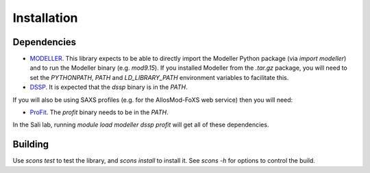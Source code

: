 Installation
************

Dependencies
============

* `MODELLER <http://salilab.org/modeller/>`_. This library expects to be able
  to directly import the Modeller Python package (via `import modeller`) and to
  run the Modeller binary (e.g. `mod9.15`). If you installed Modeller from the
  `.tar.gz` package, you will need to set the `PYTHONPATH`, `PATH` and
  `LD_LIBRARY_PATH` environment variables to facilitate this.

* `DSSP <http://swift.cmbi.ru.nl/gv/dssp/>`_. It is expected that the `dssp`
  binary is in the `PATH`.

If you will also be using SAXS profiles (e.g. for the AllosMod-FoXS web service)
then you will need:

* `ProFit <http://www.bioinf.org.uk/programs/profit/>`_. The `profit` binary
  needs to be in the `PATH`.

In the Sali lab, running `module load modeller dssp profit` will get all
of these dependencies.


Building
========

Use `scons test` to test the library, and `scons install` to install it.
See `scons -h` for options to control the build.
